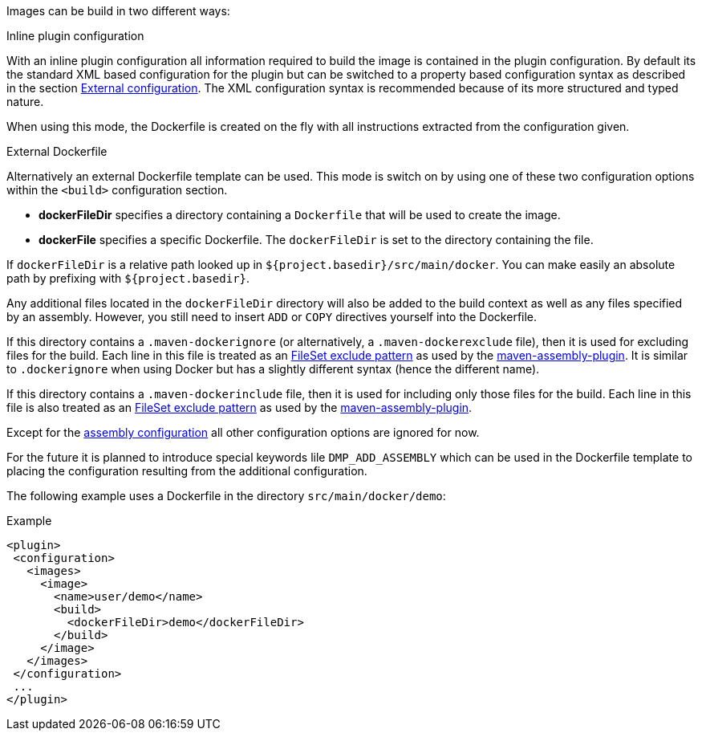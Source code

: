 
[[build-overview]]
Images can be build in two different ways:

.Inline plugin configuration
With an inline plugin configuration all information required to build the image is contained in the plugin configuration. By default its the standard XML based configuration for the plugin but can be switched to a property based configuration syntax as described in the section <<external-configuration,External configuration>>. The XML configuration syntax is recommended because of its more structured and typed nature.

When using this mode, the Dockerfile is created on the fly with all instructions extracted from the configuration given.

.External Dockerfile
Alternatively an external Dockerfile template can be used. This mode is switch on by using one of these two configuration options within
the `<build>` configuration section.

* *dockerFileDir* specifies a directory containing a `Dockerfile` that will be used to create the image.
* *dockerFile* specifies a specific Dockerfile. The `dockerFileDir` is set to the directory containing the file.

If `dockerFileDir` is a relative path looked up in `${project.basedir}/src/main/docker`. You can make easily an absolute path by prefixing with `${project.basedir}`.

Any additional files located in the `dockerFileDir` directory will also be added to the build context as well as any files specified by an assembly. However, you still need to insert `ADD` or `COPY` directives yourself into the Dockerfile.

If this directory contains a `.maven-dockerignore` (or alternatively, a `.maven-dockerexclude` file), then it is used for excluding files for the build. Each line in this file is treated as an http://ant.apache.org/manual/Types/fileset.html[FileSet exclude pattern] as used by the http://maven.apache.org/plugins/maven-assembly-plugin[maven-assembly-plugin]. It is similar to `.dockerignore` when using Docker but has a slightly different syntax (hence the different name).

If this directory contains a `.maven-dockerinclude` file, then it is used for including only those files for the build. Each line in this file is also treated as an http://ant.apache.org/manual/Types/fileset.html[FileSet exclude pattern] as used by the http://maven.apache.org/plugins/maven-assembly-plugin[maven-assembly-plugin].

Except for the <<build-assembly,assembly configuration>> all other configuration options are ignored for now.

****
For the future it is planned to introduce special keywords lile `DMP_ADD_ASSEMBLY` which can be used in the Dockerfile template to placing the configuration resulting from the additional configuration.
****

The following example uses a Dockerfile in the directory
`src/main/docker/demo`:

.Example
[source,xml]
----
<plugin>
 <configuration>
   <images>
     <image>
       <name>user/demo</name>
       <build>
         <dockerFileDir>demo</dockerFileDir>
       </build>
     </image>
   </images>
 </configuration>
 ...
</plugin>
----
